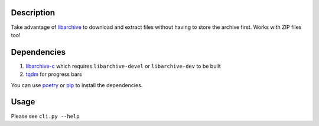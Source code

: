 Description
===========

Take advantage of `libarchive <https://libarchive.org/>`_ to download and extract files without having to store the archive first. Works with ZIP files too!

Dependencies
============

1. `libarchive-c <https://pypi.org/project/libarchive-c/>`_ which requires ``libarchive-devel`` or ``libarchive-dev`` to be built
2. `tqdm <https://pypi.org/project/tqdm/>`_ for progress bars

You can use `poetry <https://poetry.eustace.io/>`_ or `pip <https://pip.pypa.io/>`_ to install the dependencies.

Usage
=====

Please see ``cli.py --help``
